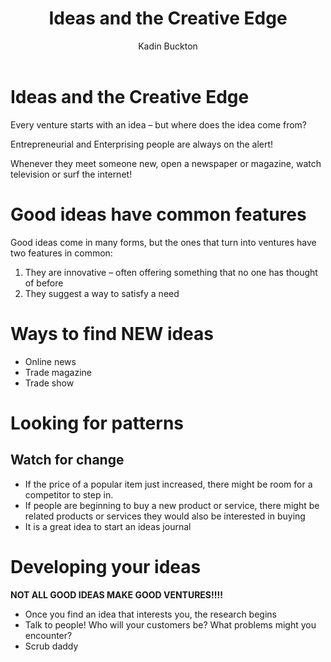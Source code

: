#+BRAIN_PARENTS: Entrepreneurship
#+TITLE: Ideas and the Creative Edge
#+AUTHOR: Kadin Buckton

* Ideas and the Creative Edge

Every venture starts with an idea -- but where does the idea come from?

Entrepreneurial and Enterprising people are always on the alert!

Whenever they meet someone new, open a newspaper or magazine, watch television or surf the internet!

* Good ideas have common features
  Good ideas come in many forms, but the ones that turn into ventures have two features in common:
  1) They are innovative -- often offering something that no one has thought of before
  2) They suggest a way to satisfy a need

* Ways to find NEW ideas
  - Online news
  - Trade magazine
  - Trade show
  
* Looking for patterns
** Watch for change
   - If the price of a popular item just increased, there might be room for a competitor to step in.
   - If people are beginning to buy a new product or service, there might be related products or services they would also be interested in buying
   - It is a great idea to start an ideas journal
* Developing your ideas
  *NOT ALL GOOD IDEAS MAKE GOOD VENTURES!!!!*
  - Once you find an idea that interests you, the research begins
  - Talk to people! Who will your customers be? What problems might you encounter?
  - Scrub daddy
